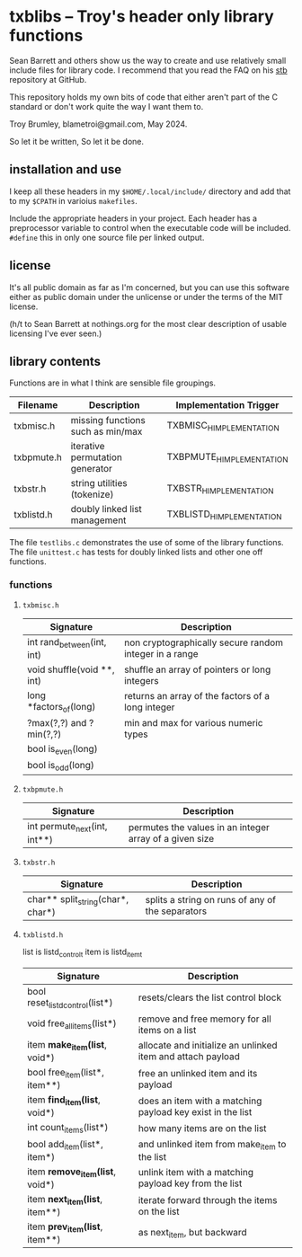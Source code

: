 * txblibs -- Troy's header only library functions

Sean Barrett and others show us the way to create and use relatively small include files for library code. I recommend that you read the FAQ on his [[https://github.com/nothings/stb][stb]] repository at GitHub.

This repository holds my own bits of code that either aren't part of the C standard or don't work quite the way I want them to.

Troy Brumley, blametroi@gmail.com, May 2024.

So let it be written,
So let it be done.

** installation and use

I keep all these headers in my ~$HOME/.local/include/~ directory and add that to my ~$CPATH~ in varioius ~makefiles~.

Include the appropriate headers in your project. Each header has a preprocessor variable to control when the executable code will be included. ~#define~ this in only one source file per linked output.

** license

It's all public domain as far as I'm concerned, but you can use this software either as public domain under the unlicense or under the terms of the MIT license.

(h/t to Sean Barrett at nothings.org for the most clear description of usable licensing I've ever seen.)

** library contents

Functions are in what I think are sensible file groupings.

| Filename   | Description                       | Implementation Trigger    |
|------------+-----------------------------------+---------------------------|
| txbmisc.h  | missing functions such as min/max | TXBMISC_H_IMPLEMENTATION  |
| txbpmute.h | iterative permutation generator   | TXBPMUTE_H_IMPLEMENTATION |
| txbstr.h   | string utilities (tokenize)       | TXBSTR_H_IMPLEMENTATION   |
| txblistd.h | doubly linked list management     | TXBLISTD_H_IMPLEMENTATION |

The file ~testlibs.c~ demonstrates the use of some of the library functions. The file ~unittest.c~ has tests for doubly linked lists and other one off functions.

*** functions

**** ~txbmisc.h~

| Signature                  | Description                                            |
|----------------------------+--------------------------------------------------------|
| int rand_between(int, int) | non cryptographically secure random integer in a range |
| void shuffle(void **, int) | shuffle an array of pointers or long integers          |
| long *factors_of(long)     | returns an array of the factors of a long integer      |
| ?max(?,?) and ?min(?,?)    | min and max for various numeric types                  |
| bool is_even(long)         |                                                        |
| bool is_odd(long)          |                                                        |

**** ~txbpmute.h~

| Signature                    | Description                                             |
|------------------------------+---------------------------------------------------------|
| int permute_next(int, int**) | permutes the values in an integer array of a given size |

**** ~txbstr.h~

| Signature                         | Description                                      |
|-----------------------------------+--------------------------------------------------|
| char** split_string(char*, char*) | splits a string on runs of any of the separators |

**** ~txblistd.h~

list is listd_control_t
item is listd_item_t

| Signature                         | Description                                                 |
|-----------------------------------+-------------------------------------------------------------|
| bool reset_listd_control(list*)   | resets/clears the list control block                        |
| void free_all_items(list*)        | remove and free memory for all items on a list              |
| item *make_item(list*, void*)     | allocate and initialize an unlinked item and attach payload |
| bool free_item(list*, item**)     | free an unlinked item and its payload                       |
| item *find_item(list*, void*)     | does an item with a matching payload key exist in the list  |
| int count_items(list*)            | how many items are on the list                              |
| bool add_item(list*, item*)       | and unlinked item from make_item to the list                |
| item *remove_item(list*, void*)   | unlink item with a matching payload key from the list       |
| item *next_item(list*, item**)    | iterate forward through the items on the list               |
| item *prev_item(list*, item**)    | as next_item, but backward                                  |

